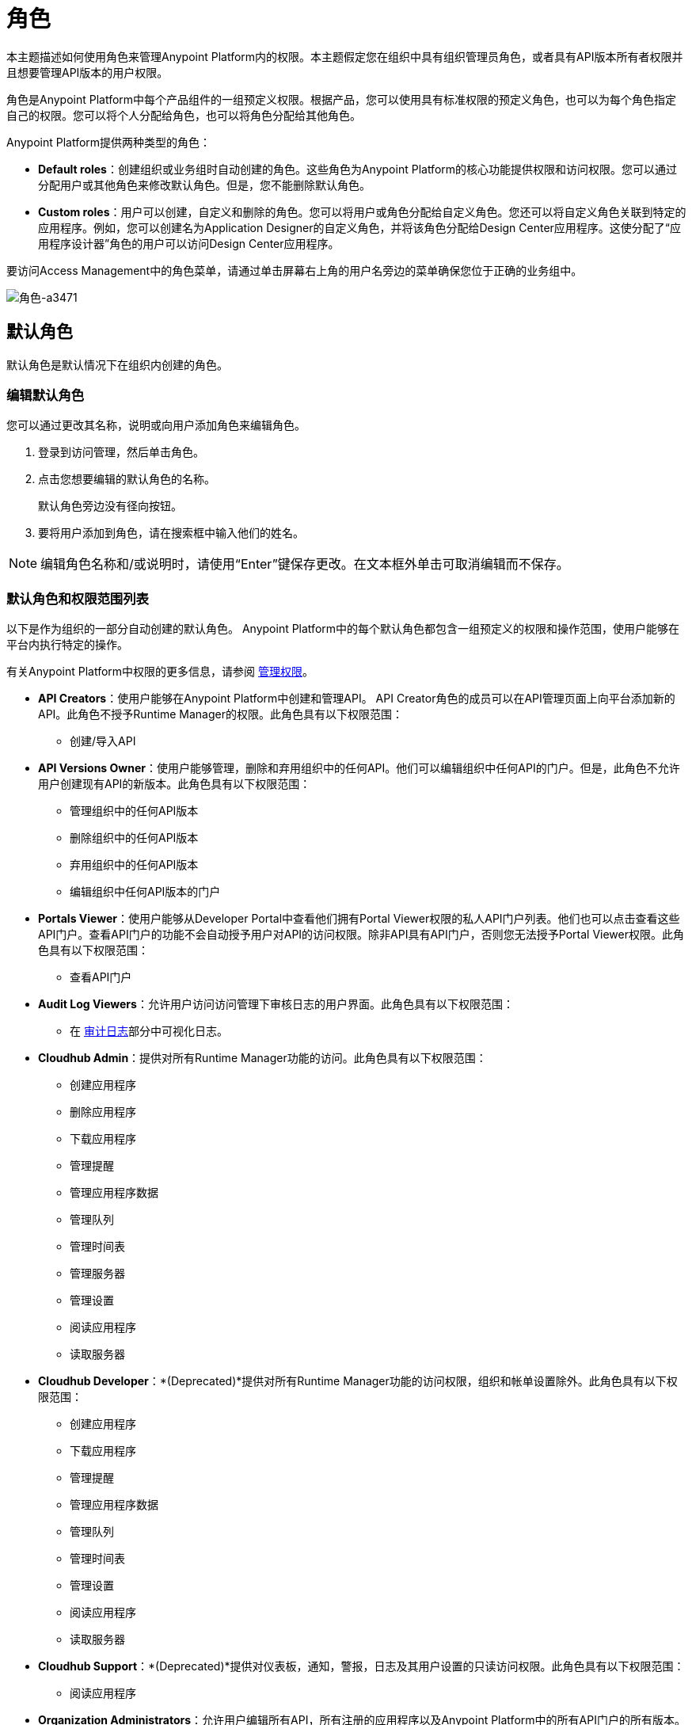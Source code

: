 = 角色

本主题描述如何使用角色来管理Anypoint Platform内的权限。本主题假定您在组织中具有组织管理员角色，或者具有API版本所有者权限并且想要管理API版本的用户权限。

角色是Anypoint Platform中每个产品组件的一组预定义权限。根据产品，您可以使用具有标准权限的预定义角色，也可以为每个角色指定自己的权限。您可以将个人分配给角色，也可以将角色分配给其他角色。

Anypoint Platform提供两种类型的角色：

*  *Default roles*：创建组织或业务组时自动创建的角色。这些角色为Anypoint Platform的核心功能提供权限和访问权限。您可以通过分配用户或其他角色来修改默认角色。但是，您不能删除默认角色。

*  *Custom roles*：用户可以创建，自定义和删除的角色。您可以将用户或角色分配给自定义角色。您还可以将自定义角色关联到特定的应用程序。例如，您可以创建名为Application Designer的自定义角色，并将该角色分配给Design Center应用程序。这使分配了“应用程序设计器”角色的用户可以访问Design Center应用程序。

要访问Access Management中的角色菜单，请通过单击屏幕右上角的用户名旁边的菜单确保您位于正确的业务组中。

image::roles-a3471.png[角色-a3471]

== 默认角色

默认角色是默认情况下在组织内创建的角色。

=== 编辑默认角色

您可以通过更改其名称，说明或向用户添加角色来编辑角色。

. 登录到访问管理，然后单击角色。
. 点击您想要编辑的默认角色的名称。
+
默认角色旁边没有径向按钮。
. 要将用户添加到角色，请在搜索框中输入他们的姓名。

[NOTE]
编辑角色名称和/或说明时，请使用“Enter”键保存更改。在文本框外单击可取消编辑而不保存。

=== 默认角色和权限范围列表

以下是作为组织的一部分自动创建的默认角色。 Anypoint Platform中的每个默认角色都包含一组预定义的权限和操作范围，使用户能够在平台内执行特定的操作。

有关Anypoint Platform中权限的更多信息，请参阅 link:/access-management/managing-permissions[管理权限]。

*  **API Creators**：使用户能够在Anypoint Platform中创建和管理API。 API Creator角色的成员可以在API管理页面上向平台添加新的API。此角色不授予Runtime Manager的权限。此角色具有以下权限范围：
+
** 创建/导入API

*  **API Versions Owner**：使用户能够管理，删除和弃用组织中的任何API。他们可以编辑组织中任何API的门户。但是，此角色不允许用户创建现有API的新版本。此角色具有以下权限范围：
+
** 管理组织中的任何API版本
** 删除组织中的任何API版本
** 弃用组织中的任何API版本
** 编辑组织中任何API版本的门户

*  **Portals Viewer**：使用户能够从Developer Portal中查看他们拥有Portal Viewer权限的私人API门户列表。他们也可以点击查看这些API门户。查看API门户的功能不会自动授予用户对API的访问权限。除非API具有API门户，否则您无法授予Portal Viewer权限。此角色具有以下权限范围：
+
** 查看API门户

*  **Audit Log Viewers**：允许用户访问访问管理下审核日志的用户界面。此角色具有以下权限范围：
+
** 在 link:/access-management/audit-logging[审计日志]部分中可视化日志。

*  **Cloudhub Admin**：提供对所有Runtime Manager功能的访问。此角色具有以下权限范围：
+
** 创建应用程序
** 删除应用程序
** 下载应用程序
** 管理提醒
** 管理应用程序数据
** 管理队列
** 管理时间表
** 管理服务器
** 管理设置
** 阅读应用程序
** 读取服务器

*  **Cloudhub Developer**：*(Deprecated)*提供对所有Runtime Manager功能的访问权限，组织和帐单设置除外。此角色具有以下权限范围：
+
** 创建应用程序
** 下载应用程序
** 管理提醒
** 管理应用程序数据
** 管理队列
** 管理时间表
** 管理设置
** 阅读应用程序
** 读取服务器

*  **Cloudhub Support**：*(Deprecated)*提供对仪表板，通知，警报，日志及其用户设置的只读访问权限。此角色具有以下权限范围：
+
** 阅读应用程序

*  **Organization Administrators**：允许用户编辑所有API，所有注册的应用程序以及Anypoint Platform中的所有API门户的所有版本。访问组织管理页面，他们可以添加和管理用户和角色，查看和编辑组织详细信息，访问API Manager>客户端应用程序，访问组织的客户端ID和客户端密钥，以及自定义Developer Portal的主题。默认情况下，组织管理员角色的成员也继承了*API Creator*的角色。此角色具有以下权限范围：
+
** 编辑开发人员门户主题设置
** 请求API访问条款和条件
** 编辑门户条款和条件
** 设置自定义策略
** 管理第三方应用程序对API的访问（特定于主业务组的组织管理员）
** 编辑用户的电子邮件地址
** 授予VPC和CloudHub专用的负载平衡器权限

*  **Exchange Administrators**：管理Exchange门户允许用户管理Exchange门户，包括自定义，管理资产和管理评论。此角色具有以下权限范围：
+
** 创建内容
** 管理资产
** 发布/删除/弃用内容
** 管理资产公开可见性
** 自定义Exchange门户

*  **Exchange Contributors**：使用户能够贡献Exchange资产，并且此角色具有以下权限范围：管理版本。此角色具有以下权限范围：
+
** 创建内容
** 管理自己的内容/版本
** 管理自己的评论 - 添加/编辑/删除

*  **Exchange Viewers**：使用户能够查看和使用Exchange资产。此角色具有以下权限范围：
+
** 查看并使用Exchange资产
** 管理自己的评论 - 添加/编辑/删除

*  **Portals Viewer**：使用户能够从Developer Portal中查看他们拥有Portal Viewer权限的私人API门户列表。他们也可以点击查看这些API门户。查看API门户的功能不会自动授予用户对API的访问权限。除非API具有API门户，否则您无法授予Portal Viewer权限。此角色具有以下权限范围：
+
** 查看API门户

== 自定义角色

作为组织管理员，您可以通过组合API或应用程序，权限和用户来创建自定义角色。根据角色关联的产品，这些选项可能会有所不同。例如，无法删除API角色并且无法修改其权限，但是您可以添加说明并将用户添加到该角色。

如果与角色相关的唯一权限是Portal Viewer，Exchange Viewer和/或应用程序所有者，则属于该角色的用户将无权访问组织的支持门户。


[NOTE]
产品权限是特定于单个环境的。如果您有多个环境并且想为所有角色授予相同的权限，则必须多次添加这些权限，每个环境一个权限。

=== 创建自定义角色

. 点击组织管理页面左侧导航栏中的*Roles*标签。
. 点击*Add role*。
. 为您的自定义角色输入*Name*和*Description*。
. 您的自定义角色现在显示在您的角色列表中。点击新角色的名称以为其分配权限。

创建自定义角色后，您可以访问有关该角色的更多信息，更改其名称和说明，添加权限或将此角色分配给特定用户。

[NOTE]
编辑角色名称和/或说明时，请使用“Enter”键保存更改。在文本框外单击可取消编辑而不保存。

=== 将用户添加到自定义角色

创建自定义角色之后，您将用户分配给该角色。

. 从访问管理中选择角色。
. 点击您要添加用户的自定义角色的名称。
. 点击用户标签，然后在搜索字段中输入用户名或电子邮件地址。
. 选择用户，然后点击+图标。

=== 将应用程序的权限范围分配给自定义角色

创建自定义角色后，您可以为角色分配权限。如果这些环境属于一个业务组，则只有在同一业务组中创建角色时才可用

. 从访问管理中选择角色。
. 单击要添加权限范围的自定义角色的名称。
. 单击权限选项卡，然后选择以下选项卡之一：
+
* 运行时管理器
*  MQ
* 数据网关
+
根据您的权限，您可能看不到所有这些选项。

. 单击权限下拉菜单，然后选择要分配给自定义角色的权限。
+
每个应用程序的可用权限列表不同。

. 单击+图标将权限添加到角色。

=== 启用对设计中心应用程序的访问

创建自定义角色后，您可以通过将Design Center开发人员权限范围授予自定义角色来启用对Design Center应用程序的访问。

. 从访问管理中选择角色。
. 点击您要添加用户的自定义角色的名称。
. 单击权限，然后单击设计中心。
+
image::design-center-permissions.png[向Design Center添加权限]

. 单击选择访问下拉列表，然后单击设计中心开发人员旁边的复选框。
. 单击+图标以添加Design Center Developer权限范围。


=== 将API权限分配给自定义角色

您还可以将API或Anypoint应用程序关联到自定义角色。这使您可以创建角色，让用户访问特定的API。

. 从访问管理中选择角色。
. 点击您想授予API访问权限的自定义角色的名称。
+
自定义角色旁边有一个径向按钮。
+
. 点击权限，然后点击API。
. 从下拉列表中选择一个API。
. 选择API版本。选择全部以启用对此API所有版本的访问。
. 从下拉列表中选择权限。您可以将以下权限添加到API中：
+
*  API版本所有者
*  Portal Viewer

== 角色映射

您可以设置您的Anypoint Platform组织，以便当SAML用户属于特定组时，Anypoint Platform会自动授予您的Anypoint Platform组织中的某些等效角色。

== 另请参阅

*  link:/access-management/managing-permissions[管理权限]
*  link:/design-center/v/1.0/user-access-to-design-center[关于访问设计中心]
*  link:/access-management/map-users-roles-ldap-task[将用户映射到LDAP组中的角色]
